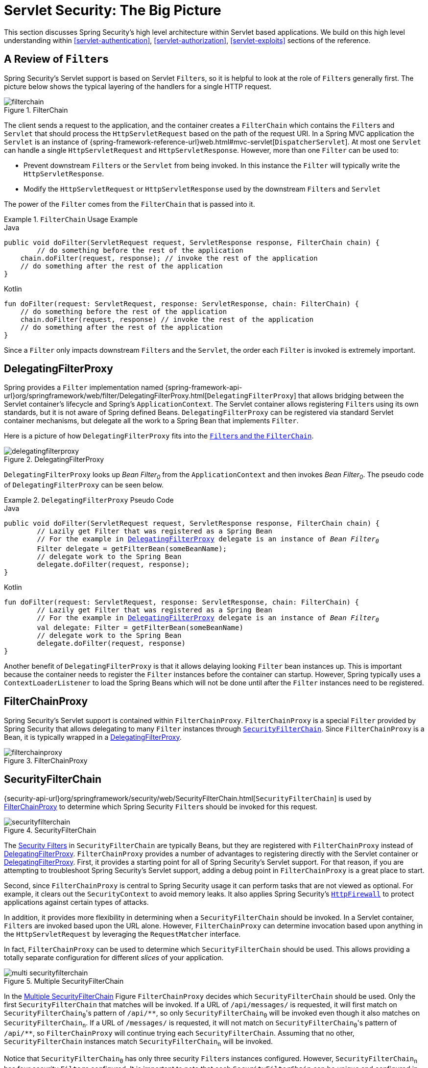 [[servlet-architecture]]
= Servlet Security: The Big Picture
:figures: images/servlet/architecture
:icondir: images/icons

This section discusses Spring Security's high level architecture within Servlet based applications.
We build on this high level understanding within <<servlet-authentication>>, <<servlet-authorization>>, <<servlet-exploits>> sections of the reference.
// FIXME: Add links to other sections of architecture

[[servlet-filters-review]]
== A Review of ``Filter``s

Spring Security's Servlet support is based on Servlet ``Filter``s, so it is helpful to look at the role of ``Filter``s generally first.
The picture below shows the typical layering of the handlers for a single HTTP request.

.FilterChain
[[servlet-filterchain-figure]]
image::{figures}/filterchain.png[]

The client sends a request to the application, and the container creates a `FilterChain` which contains the ``Filter``s and `Servlet` that should process the `HttpServletRequest` based on the path of the request URI.
In a Spring MVC application the `Servlet` is an instance of {spring-framework-reference-url}web.html#mvc-servlet[`DispatcherServlet`].
At most one `Servlet` can handle a single `HttpServletRequest` and `HttpServletResponse`.
However, more than one `Filter` can be used to:

* Prevent downstream ``Filter``s or the `Servlet` from being invoked.
In this instance the `Filter` will typically write the `HttpServletResponse`.
* Modify the `HttpServletRequest` or `HttpServletResponse` used by the downstream ``Filter``s and `Servlet`

The power of the `Filter` comes from the `FilterChain` that is passed into it.

.`FilterChain` Usage Example
====
.Java
[source,java,role="primary"]
----
public void doFilter(ServletRequest request, ServletResponse response, FilterChain chain) {
	// do something before the rest of the application
    chain.doFilter(request, response); // invoke the rest of the application
    // do something after the rest of the application
}
----

.Kotlin
[source,kotlin,role="secondary"]
----
fun doFilter(request: ServletRequest, response: ServletResponse, chain: FilterChain) {
    // do something before the rest of the application
    chain.doFilter(request, response) // invoke the rest of the application
    // do something after the rest of the application
}
----
====

Since a `Filter` only impacts downstream ``Filter``s and the `Servlet`, the order each `Filter` is invoked is extremely important.


[[servlet-delegatingfilterproxy]]
== DelegatingFilterProxy

Spring provides a `Filter` implementation named {spring-framework-api-url}org/springframework/web/filter/DelegatingFilterProxy.html[`DelegatingFilterProxy`] that allows bridging between the Servlet container's lifecycle and Spring's `ApplicationContext`.
The Servlet container allows registering ``Filter``s using its own standards, but it is not aware of Spring defined Beans.
`DelegatingFilterProxy` can be registered via standard Servlet container mechanisms, but delegate all the work to a Spring Bean that implements `Filter`.

Here is a picture of how `DelegatingFilterProxy` fits into the <<servlet-filters-review,``Filter``s and the `FilterChain`>>.

.DelegatingFilterProxy
[[servlet-delegatingfilterproxy-figure]]
image::{figures}/delegatingfilterproxy.png[]

`DelegatingFilterProxy` looks up __Bean Filter~0~__ from the `ApplicationContext` and then invokes __Bean Filter~0~__.
The pseudo code of `DelegatingFilterProxy` can be seen below.

.`DelegatingFilterProxy` Pseudo Code
====
.Java
[source,java,role="primary",subs="+quotes,+macros"]
----
public void doFilter(ServletRequest request, ServletResponse response, FilterChain chain) {
	// Lazily get Filter that was registered as a Spring Bean
	// For the example in <<servlet-delegatingfilterproxy-figure>> `delegate` is an instance of __Bean Filter~0~__
	Filter delegate = getFilterBean(someBeanName);
	// delegate work to the Spring Bean
	delegate.doFilter(request, response);
}
----

.Kotlin
[source,kotlin,role="secondary",subs="+quotes,+macros"]
----
fun doFilter(request: ServletRequest, response: ServletResponse, chain: FilterChain) {
	// Lazily get Filter that was registered as a Spring Bean
	// For the example in <<servlet-delegatingfilterproxy-figure>> `delegate` is an instance of __Bean Filter~0~__
	val delegate: Filter = getFilterBean(someBeanName)
	// delegate work to the Spring Bean
	delegate.doFilter(request, response)
}
----
====

Another benefit of `DelegatingFilterProxy` is that it allows delaying looking `Filter` bean instances up.
This is important because the container needs to register the `Filter` instances before the container can startup.
However, Spring typically uses a `ContextLoaderListener` to load the Spring Beans which will not be done until after the `Filter` instances need to be registered.

[[servlet-filterchainproxy]]
== FilterChainProxy

Spring Security's Servlet support is contained within `FilterChainProxy`.
`FilterChainProxy` is a special `Filter` provided by Spring Security that allows delegating to many `Filter` instances through <<servlet-securityfilterchain,`SecurityFilterChain`>>.
Since `FilterChainProxy` is a Bean, it is typically wrapped in a <<servlet-delegatingfilterproxy>>.

.FilterChainProxy
[[servlet-filterchainproxy-figure]]
image::{figures}/filterchainproxy.png[]

[[servlet-securityfilterchain]]
== SecurityFilterChain

{security-api-url}org/springframework/security/web/SecurityFilterChain.html[`SecurityFilterChain`] is used by <<servlet-filterchainproxy>> to determine which Spring Security ``Filter``s should be invoked for this request.

.SecurityFilterChain
[[servlet-securityfilterchain-figure]]
image::{figures}/securityfilterchain.png[]

The <<servlet-security-filters,Security Filters>> in `SecurityFilterChain` are typically Beans, but they are registered with `FilterChainProxy` instead of <<servlet-delegatingfilterproxy>>.
`FilterChainProxy` provides a number of advantages to registering directly with the Servlet container or <<servlet-delegatingfilterproxy>>.
First, it provides a starting point for all of Spring Security's Servlet support.
For that reason, if you are attempting to troubleshoot Spring Security's Servlet support, adding a debug point in `FilterChainProxy` is a great place to start.

Second, since `FilterChainProxy` is central to Spring Security usage it can perform tasks that are not viewed as optional.
// FIXME: Add a link to SecurityContext
For example, it clears out the `SecurityContext` to avoid memory leaks.
It also applies Spring Security's <<servlet-httpfirewall,`HttpFirewall`>> to protect applications against certain types of attacks.

In addition, it provides more flexibility in determining when a `SecurityFilterChain` should be invoked.
In a Servlet container, ``Filter``s are invoked based upon the URL alone.
// FIXME: Link to RequestMatcher
However, `FilterChainProxy` can determine invocation based upon anything in the `HttpServletRequest` by leveraging the `RequestMatcher` interface.

In fact, `FilterChainProxy` can be used to determine which `SecurityFilterChain` should be used.
This allows providing a totally separate configuration for different _slices_ of your application.

.Multiple SecurityFilterChain
[[servlet-multi-securityfilterchain-figure]]
image::{figures}/multi-securityfilterchain.png[]

In the <<servlet-multi-securityfilterchain-figure>> Figure `FilterChainProxy` decides which `SecurityFilterChain` should be used.
Only the first `SecurityFilterChain` that matches will be invoked.
If a URL of `/api/messages/` is requested, it will first match on ``SecurityFilterChain~0~``'s pattern of `+/api/**+`, so only `SecurityFilterChain~0~` will be invoked even though it also matches on ``SecurityFilterChain~n~``.
If a URL of `/messages/` is requested, it will not match on ``SecurityFilterChain~0~``'s pattern of `+/api/**+`, so `FilterChainProxy` will continue trying each `SecurityFilterChain`.
Assuming that no other, `SecurityFilterChain` instances match `SecurityFilterChain~n~` will be invoked.
// FIXME add link to pattern matching

Notice that `SecurityFilterChain~0~` has only three security ``Filter``s instances configured.
However, `SecurityFilterChain~n~` has four security ``Filter``s configured.
It is important to note that each `SecurityFilterChain` can be unique and configured in isolation.
In fact, a `SecurityFilterChain` might have zero security ``Filter``s if the application wants Spring Security to ignore certain requests.
// FIXME: add link to configuring multiple `SecurityFilterChain` instances

[[servlet-security-filters]]
== Security Filters

The Security Filters are inserted into the <<servlet-filterchainproxy>> with the <<servlet-securityfilterchain>> API.
The <<servlet-filters-review,order of ``Filter``>>s matters.
It is typically not necessary to know the ordering of Spring Security's ``Filter``s.
However, there are times that it is beneficial to know the ordering

Below is a comprehensive list of Spring Security Filter ordering:

* ChannelProcessingFilter
* WebAsyncManagerIntegrationFilter
* SecurityContextPersistenceFilter
* HeaderWriterFilter
* CorsFilter
* CsrfFilter
* LogoutFilter
* OAuth2AuthorizationRequestRedirectFilter
* Saml2WebSsoAuthenticationRequestFilter
* X509AuthenticationFilter
* AbstractPreAuthenticatedProcessingFilter
* CasAuthenticationFilter
* OAuth2LoginAuthenticationFilter
* Saml2WebSsoAuthenticationFilter
* <<servlet-authentication-usernamepasswordauthenticationfilter,`UsernamePasswordAuthenticationFilter`>>
* OpenIDAuthenticationFilter
* DefaultLoginPageGeneratingFilter
* DefaultLogoutPageGeneratingFilter
* ConcurrentSessionFilter
* <<servlet-authentication-digest,`DigestAuthenticationFilter`>>
* BearerTokenAuthenticationFilter
* <<servlet-authentication-basic,`BasicAuthenticationFilter`>>
* RequestCacheAwareFilter
* SecurityContextHolderAwareRequestFilter
* JaasApiIntegrationFilter
* RememberMeAuthenticationFilter
* AnonymousAuthenticationFilter
* OAuth2AuthorizationCodeGrantFilter
* SessionManagementFilter
* <<servlet-exceptiontranslationfilter,`ExceptionTranslationFilter`>>
* <<servlet-authorization-filtersecurityinterceptor,`FilterSecurityInterceptor`>>
* SwitchUserFilter

[[servlet-exceptiontranslationfilter]]
== Handling Security Exceptions


The {security-api-url}org/springframework/security/web/access/ExceptionTranslationFilter.html[`ExceptionTranslationFilter`] allows translation of {security-api-url}org/springframework/security/access/AccessDeniedException.html[`AccessDeniedException`] and {security-api-url}/org/springframework/security/core/AuthenticationException.html[`AuthenticationException`] into HTTP responses.

`ExceptionTranslationFilter` is inserted into the <<servlet-filterchainproxy>> as one of the <<servlet-security-filters>>.

image::{figures}/exceptiontranslationfilter.png[]


* image:{icondir}/number_1.png[] First, the `ExceptionTranslationFilter` invokes `FilterChain.doFilter(request, response)` to invoke the rest of the application.
* image:{icondir}/number_2.png[] If the user is not authenticated or it is an `AuthenticationException`, then __Start Authentication__.
** The <<servlet-authentication-securitycontextholder>> is cleared out.
** The `HttpServletRequest` is saved in the {security-api-url}org/springframework/security/web/savedrequest/RequestCache.html[`RequestCache`].
When the user successfully authenticates, the `RequestCache` is used to replay the original request.
// FIXME: add link to authentication success
** The `AuthenticationEntryPoint` is used to request credentials from the client.
For example, it might redirect to a log in page or send a `WWW-Authenticate` header.
// FIXME: link to AuthenticationEntryPoint
* image:{icondir}/number_3.png[] Otherwise if it is an `AccessDeniedException`, then __Access Denied__.
The `AccessDeniedHandler` is invoked to handle access denied.
// FIXME: link to AccessDeniedHandler

[NOTE]
====
If the application does not throw an `AccessDeniedException` or an `AuthenticationException`, then `ExceptionTranslationFilter` does not do anything.
====

The pseudocode for `ExceptionTranslationFilter` looks something like this:

.ExceptionTranslationFilter pseudocode
[source,java]
----
try {
	filterChain.doFilter(request, response); // <1>
} catch (AccessDeniedException | AuthenticationException ex) {
	if (!authenticated || ex instanceof AuthenticationException) {
		startAuthentication(); // <2>
	} else {
		accessDenied(); // <3>
	}
}
----
<1> You will recall from <<servlet-filters-review>> that invoking `FilterChain.doFilter(request, response)` is the equivalent of invoking the rest of the application.
This means that if another part of the application, (i.e. <<servlet-authorization-filtersecurityinterceptor,`FilterSecurityInterceptor`>> or method security) throws an `AuthenticationException` or `AccessDeniedException` it will be caught and handled here.
<2> If the user is not authenticated or it is an `AuthenticationException`, then __Start Authentication__.
<3> Otherwise, __Access Denied__
